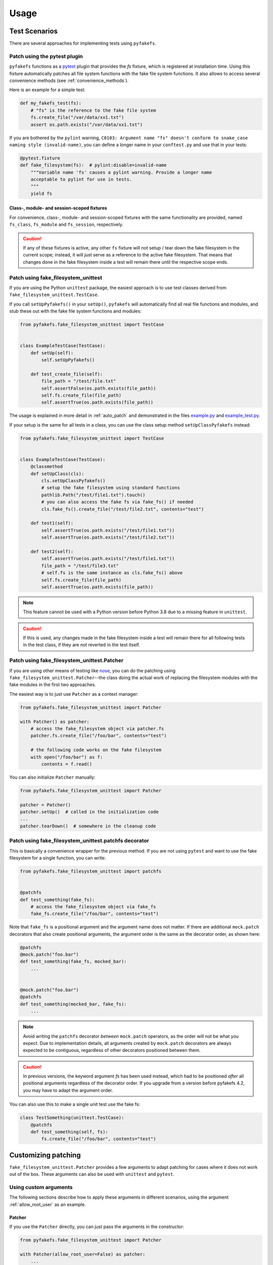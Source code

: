 Usage
=====

Test Scenarios
--------------
There are several approaches for implementing tests using ``pyfakefs``.

Patch using the pytest plugin
~~~~~~~~~~~~~~~~~~~~~~~~~~~~~
``pyfakefs`` functions as a `pytest`_ plugin that provides the `fs` fixture,
which is registered at installation time.
Using this fixture automatically patches all file system functions with
the fake file system functions. It also allows to access several
convenience methods (see :ref:`convenience_methods`).

Here is an example for a simple test:

.. code:: python

   def my_fakefs_test(fs):
       # "fs" is the reference to the fake file system
       fs.create_file("/var/data/xx1.txt")
       assert os.path.exists("/var/data/xx1.txt")

If you are bothered by the ``pylint`` warning,
``C0103: Argument name "fs" doesn't conform to snake_case naming style
(invalid-name)``,
you can define a longer name in your ``conftest.py`` and use that in your
tests:

.. code:: python

    @pytest.fixture
    def fake_filesystem(fs):  # pylint:disable=invalid-name
        """Variable name 'fs' causes a pylint warning. Provide a longer name
        acceptable to pylint for use in tests.
        """
        yield fs

Class-, module- and session-scoped fixtures
...........................................
For convenience, class-, module- and session-scoped fixtures with the same
functionality are provided, named ``fs_class``, ``fs_module`` and ``fs_session``,
respectively.

.. caution:: If any of these fixtures is active, any other ``fs`` fixture will
  not setup / tear down the fake filesystem in the current scope; instead, it
  will just serve as a reference to the active fake filesystem. That means that changes
  done in the fake filesystem inside a test will remain there until the respective scope
  ends.

Patch using fake_filesystem_unittest
~~~~~~~~~~~~~~~~~~~~~~~~~~~~~~~~~~~~
If you are using the Python ``unittest`` package, the easiest approach is to
use test classes derived from ``fake_filesystem_unittest.TestCase``.

If you call ``setUpPyfakefs()`` in your ``setUp()``, ``pyfakefs`` will
automatically find all real file functions and modules, and stub these out
with the fake file system functions and modules:

.. code:: python

    from pyfakefs.fake_filesystem_unittest import TestCase


    class ExampleTestCase(TestCase):
        def setUp(self):
            self.setUpPyfakefs()

        def test_create_file(self):
            file_path = "/test/file.txt"
            self.assertFalse(os.path.exists(file_path))
            self.fs.create_file(file_path)
            self.assertTrue(os.path.exists(file_path))

The usage is explained in more detail in :ref:`auto_patch` and
demonstrated in the files `example.py`_ and `example_test.py`_.

If your setup is the same for all tests in a class, you can use the class setup
method ``setUpClassPyfakefs`` instead:

.. code:: python

    from pyfakefs.fake_filesystem_unittest import TestCase


    class ExampleTestCase(TestCase):
        @classmethod
        def setUpClass(cls):
            cls.setUpClassPyfakefs()
            # setup the fake filesystem using standard functions
            pathlib.Path("/test/file1.txt").touch()
            # you can also access the fake fs via fake_fs() if needed
            cls.fake_fs().create_file("/test/file2.txt", contents="test")

        def test1(self):
            self.assertTrue(os.path.exists("/test/file1.txt"))
            self.assertTrue(os.path.exists("/test/file2.txt"))

        def test2(self):
            self.assertTrue(os.path.exists("/test/file1.txt"))
            file_path = "/test/file3.txt"
            # self.fs is the same instance as cls.fake_fs() above
            self.fs.create_file(file_path)
            self.assertTrue(os.path.exists(file_path))

.. note:: This feature cannot be used with a Python version before Python 3.8 due to
  a missing feature in ``unittest``.

.. caution:: If this is used, any changes made in the fake filesystem inside a test
  will remain there for all following tests in the test class, if they are not reverted
  in the test itself.


Patch using fake_filesystem_unittest.Patcher
~~~~~~~~~~~~~~~~~~~~~~~~~~~~~~~~~~~~~~~~~~~~
If you are using other means of testing like `nose`_,
you can do the patching using ``fake_filesystem_unittest.Patcher``--the class
doing the actual work of replacing the filesystem modules with the fake modules
in the first two approaches.

The easiest way is to just use ``Patcher`` as a context manager:

.. code:: python

   from pyfakefs.fake_filesystem_unittest import Patcher

   with Patcher() as patcher:
       # access the fake_filesystem object via patcher.fs
       patcher.fs.create_file("/foo/bar", contents="test")

       # the following code works on the fake filesystem
       with open("/foo/bar") as f:
           contents = f.read()

You can also initialize ``Patcher`` manually:

.. code:: python

   from pyfakefs.fake_filesystem_unittest import Patcher

   patcher = Patcher()
   patcher.setUp()  # called in the initialization code
   ...
   patcher.tearDown()  # somewhere in the cleanup code

Patch using fake_filesystem_unittest.patchfs decorator
~~~~~~~~~~~~~~~~~~~~~~~~~~~~~~~~~~~~~~~~~~~~~~~~~~~~~~
This is basically a convenience wrapper for the previous method.
If you are not using ``pytest`` and  want to use the fake filesystem for a
single function, you can write:

.. code:: python

   from pyfakefs.fake_filesystem_unittest import patchfs


   @patchfs
   def test_something(fake_fs):
       # access the fake_filesystem object via fake_fs
       fake_fs.create_file("/foo/bar", contents="test")

Note that ``fake_fs`` is a positional argument and the argument name does
not matter. If there are additional ``mock.patch`` decorators that also
create positional arguments, the argument order is the same as the decorator
order, as shown here:

.. code:: python

   @patchfs
   @mock.patch("foo.bar")
   def test_something(fake_fs, mocked_bar):
       ...


   @mock.patch("foo.bar")
   @patchfs
   def test_something(mocked_bar, fake_fs):
       ...

.. note::
  Avoid writing the ``patchfs`` decorator *between* ``mock.patch`` operators,
  as the order will not be what you expect. Due to implementation details,
  all arguments created by ``mock.patch`` decorators are always expected to
  be contiguous, regardless of other decorators positioned between them.

.. caution::
  In previous versions, the keyword argument `fs` has been used instead,
  which had to be positioned *after* all positional arguments regardless of
  the decorator order. If you upgrade from a version before pyfakefs 4.2,
  you may have to adapt the argument order.

You can also use this to make a single unit test use the fake fs:

.. code:: python

    class TestSomething(unittest.TestCase):
        @patchfs
        def test_something(self, fs):
            fs.create_file("/foo/bar", contents="test")


.. _customizing_patcher:

Customizing patching
--------------------

``fake_filesystem_unittest.Patcher`` provides a few arguments to adapt
patching for cases where it does not work out of the box. These arguments
can also be used with ``unittest`` and ``pytest``.

Using custom arguments
~~~~~~~~~~~~~~~~~~~~~~
The following sections describe how to apply these arguments in different
scenarios, using the argument :ref:`allow_root_user` as an example.

Patcher
.......
If you use the ``Patcher`` directly, you can just pass the arguments in the
constructor:

.. code:: python

  from pyfakefs.fake_filesystem_unittest import Patcher

  with Patcher(allow_root_user=False) as patcher:
      ...

Pytest
......

In case of ``pytest``, you have two possibilities:

- The standard way to customize the ``fs`` fixture is to write your own
  fixture which uses the ``Patcher`` with arguments as has been shown above:

.. code:: python

  import pytest
  from pyfakefs.fake_filesystem_unittest import Patcher


  @pytest.fixture
  def fs_no_root():
      with Patcher(allow_root_user=False) as patcher:
          yield patcher.fs


  def test_something(fs_no_root):
      ...

- You can also pass the arguments using ``@pytest.mark.parametrize``. Note that
  you have to provide `all Patcher arguments`_ before the needed ones, as
  keyword arguments cannot be used, and you have to add ``indirect=True``.
  This makes it less readable, but gives you a quick possibility to adapt a
  single test:

.. code:: python

  import pytest


  @pytest.mark.parametrize("fs", [[None, None, None, False]], indirect=True)
  def test_something(fs):
      ...

Unittest
........
If you are using ``fake_filesystem_unittest.TestCase``, the arguments can be
passed to ``setUpPyfakefs()``, which will pass them to the ``Patcher``
instance:

.. code:: python

  from pyfakefs.fake_filesystem_unittest import TestCase


  class SomeTest(TestCase):
      def setUp(self):
          self.setUpPyfakefs(allow_root_user=False)

      def testSomething(self):
          ...

patchfs
.......
If you use the ``patchfs`` decorator, you can pass the arguments directly to
the decorator:

.. code:: python

  from pyfakefs.fake_filesystem_unittest import patchfs


  @patchfs(allow_root_user=False)
  def test_something(fake_fs):
      ...


List of custom arguments
~~~~~~~~~~~~~~~~~~~~~~~~

Following is a description of the optional arguments that can be used to
customize ``pyfakefs``.

.. _modules_to_reload:

modules_to_reload
.................
``Pyfakefs`` patches modules that are imported before starting the test by
finding and replacing file system modules in all loaded modules at test
initialization time.
This allows to automatically patch file system related modules that are:

- imported directly, for example:

.. code:: python

  import os
  import pathlib.Path

- imported as another name:

.. code:: python

  import os as my_os

- imported using one of these two specially handled statements:

.. code:: python

  from os import path
  from pathlib import Path

Additionally, functions from file system related modules are patched
automatically if imported like:

.. code:: python

  from os.path import exists
  from os import stat

This also works if importing the functions as another name:

.. code:: python

  from os.path import exists as my_exists
  from io import open as io_open
  from builtins import open as bltn_open

There are a few cases where automatic patching does not work. We know of at
least two specific cases where this is the case:

Initializing a default argument with a file system function is not patched
automatically due to performance reasons (though it can be switched on using
:ref:`patch_default_args`):

.. code:: python

  import os


  def check_if_exists(filepath, file_exists=os.path.exists):
      return file_exists(filepath)


If initializing a global variable using a file system function, the
initialization will be done using the real file system:

.. code:: python

  from pathlib import Path

  path = Path("/example_home")

In this case, ``path`` will hold the real file system path inside the test.
The same is true, if a file system function is used in a decorator (this is
an example from a related issue):

.. code:: python

  import pathlib


  @click.command()
  @click.argument("foo", type=click.Path(path_type=pathlib.Path))
  def hello(foo):
      pass

To get these cases to work as expected under test, the respective modules
containing the code shall be added to the ``modules_to_reload`` argument (a
module list).
The passed modules will be reloaded, thus allowing ``pyfakefs`` to patch them
dynamically. All modules loaded after the initial patching described above
will be patched using this second mechanism.

Given that the example function ``check_if_exists`` shown above is located in
the file ``example/sut.py``, the following code will work:

.. code:: python

  import example

  # example using unittest
  class ReloadModuleTest(fake_filesystem_unittest.TestCase):
      def setUp(self):
          self.setUpPyfakefs(modules_to_reload=[example.sut])

      def test_path_exists(self):
          file_path = "/foo/bar"
          self.fs.create_dir(file_path)
          self.assertTrue(example.sut.check_if_exists(file_path))


  # example using pytest
  @pytest.mark.parametrize("fs", [[None, [example.sut]]], indirect=True)
  def test_path_exists(fs):
      file_path = "/foo/bar"
      fs.create_dir(file_path)
      assert example.sut.check_if_exists(file_path)


  # example using Patcher
  def test_path_exists():
      with Patcher(modules_to_reload=[example.sut]) as patcher:
          file_path = "/foo/bar"
          patcher.fs.create_dir(file_path)
          assert example.sut.check_if_exists(file_path)


  # example using patchfs decorator
  @patchfs(modules_to_reload=[example.sut])
  def test_path_exists(fs):
      file_path = "/foo/bar"
      fs.create_dir(file_path)
      assert example.sut.check_if_exists(file_path)


.. note:: If the reloaded modules depend on each other (e.g. one imports the other),
  the order in which they are reloaded matters. The dependent module should be reloaded
  first, so that on reloading the depending module it is already correctly patched.


modules_to_patch
................
Sometimes there are file system modules in other packages that are not
patched in standard ``pyfakefs``. To allow patching such modules,
``modules_to_patch`` can be used by adding a fake module implementation for
a module name. The argument is a dictionary of fake modules mapped to the
names to be faked.

This mechanism is used in ``pyfakefs`` itself to patch the external modules
`pathlib2` and `scandir` if present, and the following example shows how to
fake a module in Django that uses OS file system functions (note that this
has now been been integrated into ``pyfakefs``):

.. code:: python

  class FakeLocks:
      """django.core.files.locks uses low level OS functions, fake it."""

      _locks_module = django.core.files.locks

      def __init__(self, fs):
          """Each fake module expects the fake file system as an __init__
          parameter."""
          # fs represents the fake filesystem; for a real example, it can be
          # saved here and used in the implementation
          pass

      @staticmethod
      def lock(f, flags):
          return True

      @staticmethod
      def unlock(f):
          return True

      def __getattr__(self, name):
          return getattr(self._locks_module, name)


  ...
  # test code using Patcher
  with Patcher(modules_to_patch={"django.core.files.locks": FakeLocks}):
      test_django_stuff()

  # test code using unittest
  class TestUsingDjango(fake_filesystem_unittest.TestCase):
      def setUp(self):
          self.setUpPyfakefs(modules_to_patch={"django.core.files.locks": FakeLocks})

      def test_django_stuff(self):
          ...


  # test code using pytest
  @pytest.mark.parametrize(
      "fs", [[None, None, {"django.core.files.locks": FakeLocks}]], indirect=True
  )
  def test_django_stuff(fs):
      ...


  # test code using patchfs decorator
  @patchfs(modules_to_patch={"django.core.files.locks": FakeLocks})
  def test_django_stuff(fake_fs):
      ...

additional_skip_names
.....................
This may be used to add modules that shall not be patched. This is mostly
used to avoid patching the Python file system modules themselves, but may be
helpful in some special situations, for example if a testrunner needs to access
the file system after test setup. To make this possible, the affected module
can be added to ``additional_skip_names``:

.. code:: python

  with Patcher(additional_skip_names=["pydevd"]) as patcher:
      patcher.fs.create_file("foo")

Alternatively to the module names, the modules themselves may be used:

.. code:: python

  import pydevd

  with Patcher(additional_skip_names=[pydevd]) as patcher:
      patcher.fs.create_file("foo")

.. _allow_root_user:

allow_root_user
...............
This is ``True`` by default, meaning that the user is considered a root user
if the real user is a root user (e.g. has the user ID 0). If you want to run
your tests as a non-root user regardless of the actual user rights, you may
want to set this to ``False``.

use_known_patches
.................
Some libraries are known to require patching in order to work with
``pyfakefs``.
If ``use_known_patches`` is set to ``True`` (the default), ``pyfakefs`` patches
these libraries so that they will work with the fake filesystem. Currently, this
includes patches for ``pandas`` read methods like ``read_csv`` and
``read_excel``, and for ``Django`` file locks--more may follow. Ordinarily,
the default value of ``use_known_patches`` should be used, but it is present
to allow users to disable this patching in case it causes any problems.

patch_open_code
...............
Since Python 3.8, the ``io`` module has the function ``open_code``, which
opens a file read-only and is used to open Python code files. By default, this
function is not patched, because the files it opens usually belong to the
executed library code and are not present in the fake file system.
Under some circumstances, this may not be the case, and the opened file
lives in the fake filesystem. For these cases, you can set ``patch_open_code``
to ``PatchMode.ON``. If you just want to patch ``open_case`` for files that
live in the fake filesystem, and use the real function for the rest, you can
set ``patch_open_code`` to ``PatchMode.AUTO``:

.. code:: python

  from pyfakefs.fake_filesystem_unittest import PatchMode


  @patchfs(patch_open_code=PatchMode.AUTO)
  def test_something(fs):
      ...

.. _patch_default_args:

patch_default_args
..................
As already mentioned, a default argument that is initialized with a file
system function is not patched automatically:

.. code:: python

  import os


  def check_if_exists(filepath, file_exists=os.path.exists):
      return file_exists(filepath)

As this is rarely needed, and the check to patch this automatically is quite
expansive, it is not done by default. Using ``patch_default_args`` will
search for this kind of default arguments and patch them automatically.
You could also use the :ref:`modules_to_reload` option with the module that
contains the default argument instead, if you want to avoid the overhead.

.. note:: There are some cases where this option dees not work:

  - if default arguments are *computed* using file system functions:

    .. code:: python

      import os


      def some_function(use_bar=os.path.exists("/foo/bar")):
          return do_something() if use_bar else do_something_else()

  - if the default argument is an instance of ``pathlib.Path``:

    .. code:: python

      import pathlib


      def foobar(dir_arg=pathlib.Path.cwd() / "logs"):
          do_something(dir_arg)

  In both cases the default arguments behave like global variables that use a file system function
  (which they basically are), and can only be handled using :ref:`modules_to_reload`.


use_cache
.........
If True (the default), patched and non-patched modules are cached between tests
to avoid the performance hit of the file system function lookup (the
patching itself is reverted after each test). This argument allows to turn it off in case it causes any problems:

.. code:: python

  @patchfs(use_cache=False)
  def test_something(fake_fs):
      fake_fs.create_file("foo", contents="test")
      ...

If using ``pytest``, the cache is always cleared before the final test shutdown, as there has been a problem
happening on shutdown related to removing the cached modules.
This does not happen for other test methods so far.

If you think you have encountered a similar problem with ``unittest``, you may try to clear the cache
during module shutdown using the class method for clearing the cache:

.. code:: python

  from pyfakefs.fake_filesystem_unittest import Patcher


  def tearDownModule():
      Patcher.clear_fs_cache()

Please write an issue if you encounter any problem that can be fixed by using this parameter.

If you want to clear the cache just for a specific test instead, you can call
``clear_cache`` on the ``Patcher`` or the ``fake_filesystem`` instance:

.. code:: python

  def test_something(fs):  # using pytest fixture
      fs.clear_cache()
      ...


.. _convenience_methods:

Using convenience methods
-------------------------
While ``pyfakefs`` can be used just with the standard Python file system
functions, there are few convenience methods in ``fake_filesystem`` that can
help you setting up your tests. The methods can be accessed via the
``fake_filesystem`` instance in your tests: ``Patcher.fs``, the ``fs``
fixture in pytest, ``TestCase.fs`` for ``unittest``, and the ``fs`` argument
for the ``patchfs`` decorator.

File creation helpers
~~~~~~~~~~~~~~~~~~~~~
To create files, directories or symlinks together with all the directories
in the path, you may use :py:meth:`create_file()<pyfakefs.fake_filesystem.FakeFilesystem.create_file>`,
:py:meth:`create_dir()<pyfakefs.fake_filesystem.FakeFilesystem.create_dir>`,
:py:meth:`create_symlink()<pyfakefs.fake_filesystem.FakeFilesystem.create_symlink>` and
:py:meth:`create_link()<pyfakefs.fake_filesystem.FakeFilesystem.create_link>`, respectively.

``create_file()`` also allows you to set the file mode and the file contents
together with the encoding if needed. Alternatively, you can define a file
size without contents--in this case, you will not be able to perform
standard I\O operations on the file (may be used to fill up the file system
with large files, see also :ref:`set-fs-size`).

.. code:: python

    from pyfakefs.fake_filesystem_unittest import TestCase


    class ExampleTestCase(TestCase):
        def setUp(self):
            self.setUpPyfakefs()

        def test_create_file(self):
            file_path = "/foo/bar/test.txt"
            self.fs.create_file(file_path, contents="test")
            with open(file_path) as f:
                self.assertEqual("test", f.read())

``create_dir()`` behaves like ``os.makedirs()``.
``create_symlink`` and ``create_link`` behave like ``os.symlink`` and
``os.link``, with any missing parent directories of the link created
automatically.

.. caution::
  The first two arguments in ``create_symlink`` are reverted in relation to
  ``os.symlink`` for historical reasons.

.. _real_fs_access:

Access to files in the real file system
~~~~~~~~~~~~~~~~~~~~~~~~~~~~~~~~~~~~~~~
If you want to have read access to real files or directories, you can map
them into the fake file system using :py:meth:`add_real_file()<pyfakefs.fake_filesystem.FakeFilesystem.add_real_file>`,
:py:meth:`add_real_directory()<pyfakefs.fake_filesystem.FakeFilesystem.add_real_directory>`,
:py:meth:`add_real_symlink()<pyfakefs.fake_filesystem.FakeFilesystem.add_real_symlink>` and
:py:meth:`add_real_paths()<pyfakefs.fake_filesystem.FakeFilesystem.add_real_paths>`.
They take a file path, a directory path, a symlink path, or a list of paths,
respectively, and make them accessible from the fake file system. By
default, the contents of the mapped files and directories are read only on
demand, so that mapping them is relatively cheap. The access to the files is
by default read-only, but even if you add them using ``read_only=False``,
the files are written only in the fake system (e.g. in memory). The real
files are never changed.

``add_real_file()``, ``add_real_directory()`` and ``add_real_symlink()`` also
allow you to map a file or a directory tree into another location in the
fake filesystem via the argument ``target_path``.

.. code:: python

    from pyfakefs.fake_filesystem_unittest import TestCase


    class ExampleTestCase(TestCase):

        fixture_path = os.path.join(os.path.dirname(__file__), "fixtures")

        def setUp(self):
            self.setUpPyfakefs()
            # make the file accessible in the fake file system
            self.fs.add_real_directory(self.fixture_path)

        def test_using_fixture(self):
            with open(os.path.join(self.fixture_path, "fixture1.txt")) as f:
                # file contents are copied to the fake file system
                # only at this point
                contents = f.read()

You can do the same using ``pytest`` by using a fixture for test setup:

.. code:: python

    import pytest
    import os

    fixture_path = os.path.join(os.path.dirname(__file__), "fixtures")


    @pytest.fixture
    def my_fs(fs):
        fs.add_real_directory(fixture_path)
        yield fs


    @pytest.mark.usefixtures("my_fs")
    def test_using_fixture():
        with open(os.path.join(fixture_path, "fixture1.txt")) as f:
            contents = f.read()

.. note::
  If you are not using the fixture directly in the test, you can use
  ``@pytest.mark.usefixtures`` instead of passing the fixture as an argument.
  This avoids warnings about unused arguments from linters.

When using ``pytest`` another option is to load the contents of the real file
in a fixture and pass this fixture to the test function **before** passing
the ``fs`` fixture.

.. code:: python

    import pytest
    import os


    @pytest.fixture
    def content():
        fixture_path = os.path.join(os.path.dirname(__file__), "fixtures")
        with open(os.path.join(fixture_path, "fixture1.txt")) as f:
            contents = f.read()
        return contents


    def test_using_file_contents(content, fs):
        fs.create_file("fake/path.txt")
        assert content != ""


Handling mount points
~~~~~~~~~~~~~~~~~~~~~
Under Linux and macOS, the root path (``/``) is the only mount point created
in the fake file system. If you need support for more mount points, you can add
them using :py:meth:`add_mount_point()<pyfakefs.fake_filesystem.FakeFilesystem.add_mount_point>`.

Under Windows, drives and UNC paths are internally handled as mount points.
Adding a file or directory on another drive or UNC path automatically
adds a mount point for that drive or UNC path root if needed. Explicitly
adding mount points shall not be needed under Windows.

A mount point has a separate device ID (``st_dev``) under all systems, and
some operations (like ``rename``) are not possible for files located on
different mount points. The fake file system size (if used) is also set per
mount point.

.. _set-fs-size:

Setting the file system size
~~~~~~~~~~~~~~~~~~~~~~~~~~~~
If you need to know the file system size in your tests (for example for
testing cleanup scripts), you can set the fake file system size using
:py:meth:`set_disk_usage()<pyfakefs.fake_filesystem.FakeFilesystem.set_disk_usage>`. By default, this sets the total size in bytes of the
root partition; if you add a path as parameter, the size will be related to
the mount point (see above) the path is related to.

By default, the size of the fake file system is set to 1 TB (which
for most tests can be considered as infinite). As soon as you set a
size, all files will occupy the space according to their size,
and you may fail to create new files if the fake file system is full.

.. code:: python

    from pyfakefs.fake_filesystem_unittest import TestCase


    class ExampleTestCase(TestCase):
        def setUp(self):
            self.setUpPyfakefs()
            self.fs.set_disk_usage(100)

        def test_disk_full(self):
            with open("/foo/bar.txt", "w") as f:
                with self.assertRaises(OSError):
                    f.write("a" * 200)
                    f.flush()

To get the file system size, you may use :py:meth:`get_disk_usage()<pyfakefs.fake_filesystem.FakeFilesystem.get_disk_usage>`, which is
modeled after ``shutil.disk_usage()``.

Suspending patching
~~~~~~~~~~~~~~~~~~~
Sometimes, you may want to access the real filesystem inside the test with
no patching applied. This can be achieved by using the ``pause/resume``
functions, which exist in ``fake_filesystem_unittest.Patcher``,
``fake_filesystem_unittest.TestCase`` and ``fake_filesystem.FakeFilesystem``.
There is also a context manager class ``fake_filesystem_unittest.Pause``
which encapsulates the calls to ``pause()`` and ``resume()``.

Here is an example that tests the usage with the ``pyfakefs`` pytest fixture:

.. code:: python

    from pyfakefs.fake_filesystem_unittest import Pause


    def test_pause_resume_contextmanager(fs):
        fake_temp_file = tempfile.NamedTemporaryFile()
        assert os.path.exists(fake_temp_file.name)
        fs.pause()
        assert not os.path.exists(fake_temp_file.name)
        real_temp_file = tempfile.NamedTemporaryFile()
        assert os.path.exists(real_temp_file.name)
        fs.resume()
        assert not os.path.exists(real_temp_file.name)
        assert os.path.exists(fake_temp_file.name)

Here is the same code using a context manager:

.. code:: python

    from pyfakefs.fake_filesystem_unittest import Pause


    def test_pause_resume_contextmanager(fs):
        fake_temp_file = tempfile.NamedTemporaryFile()
        assert os.path.exists(fake_temp_file.name)
        with Pause(fs):
            assert not os.path.exists(fake_temp_file.name)
            real_temp_file = tempfile.NamedTemporaryFile()
            assert os.path.exists(real_temp_file.name)
        assert not os.path.exists(real_temp_file.name)
        assert os.path.exists(fake_temp_file.name)

Simulating other file systems
~~~~~~~~~~~~~~~~~~~~~~~~~~~~~
``Pyfakefs`` supports Linux, macOS and Windows operating systems. By default,
the file system of the OS where the tests run is assumed, but it is possible
to simulate other file systems to some extent. To set a specific file
system, you can change ``pyfakefs.FakeFilesystem.os`` to one of
``OSType.LINUX``, ``OSType.MACOS`` and ``OSType.WINDOWS``. On doing so, the
behavior of ``pyfakefs`` is adapted to the respective file system. Note that
setting this causes the fake file system to be reset, so you should call it
before adding any files.

Setting the ``os`` attributes changes a number of ``pyfakefs.FakeFilesystem``
attributes, which can also be set separately if needed:

  - ``is_windows_fs`` -  if ``True`` a Windows file system (NTFS) is assumed
  - ``is_macos`` - if ``True`` and ``is_windows_fs`` is ``False``, the
    standard macOS file system (HFS+) is assumed
  - if ``is_windows_fs`` and ``is_macos`` are ``False``, a Linux file system
    (something like ext3) is assumed
  - ``is_case_sensitive`` is set to ``True`` under Linux and to ``False``
    under Windows and macOS by default - you can change it to change the
    respective behavior
  - ``path_separator`` is set to ``\`` under Windows and to ``/`` under Posix,
    ``alternative_path_separator`` is set to ``/`` under Windows and to
    ``None`` under Posix--these can also be adapted if needed

The following test works both under Windows and Linux:

.. code:: python

  from pyfakefs.fake_filesystem import OSType


  def test_windows_paths(fs):
      fs.os = OSType.WINDOWS
      assert r"C:\foo\bar" == os.path.join("C:\\", "foo", "bar")
      assert os.path.splitdrive(r"C:\foo\bar") == ("C:", r"\foo\bar")
      assert os.path.ismount("C:")

Set file as inaccessible under Windows
~~~~~~~~~~~~~~~~~~~~~~~~~~~~~~~~~~~~~~
Normally, if you try to set a file or directory as inaccessible using ``chmod`` under
Windows, the value you provide is masked by a value that always ensures that no read
permissions for any user are removed. In reality, there is the possibility to make
a file or directory unreadable using the Windows ACL API, which is not directly
supported in the Python filesystem API. To make this possible to test, there is the
possibility to use the ``force_unix_mode`` argument to ``FakeFilesystem.chmod``:

.. code:: python

    def test_is_file_for_unreadable_dir_windows(fs):
        fs.os = OSType.WINDOWS
        path = pathlib.Path("/foo/bar")
        fs.create_file(path)
        # normal chmod does not really set the mode to 0
        self.fs.chmod("/foo", 0o000)
        assert path.is_file()
        # but it does in forced UNIX mode
        fs.chmod("/foo", 0o000, force_unix_mode=True)
        with pytest.raises(PermissionError):
            path.is_file()


.. _`example.py`: https://github.com/pytest-dev/pyfakefs/blob/main/pyfakefs/tests/example.py
.. _`example_test.py`: https://github.com/pytest-dev/pyfakefs/blob/main/pyfakefs/tests/example_test.py
.. _`pytest`: https://doc.pytest.org
.. _`nose`: https://docs.nose2.io/en/latest/
.. _`all Patcher arguments`: https://pytest-pyfakefs.readthedocs.io/en/latest/modules.html#pyfakefs.fake_filesystem_unittest.Patcher
